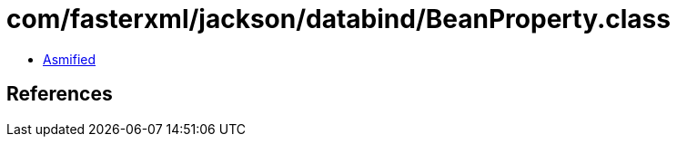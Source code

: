 = com/fasterxml/jackson/databind/BeanProperty.class

 - link:BeanProperty-asmified.java[Asmified]

== References

